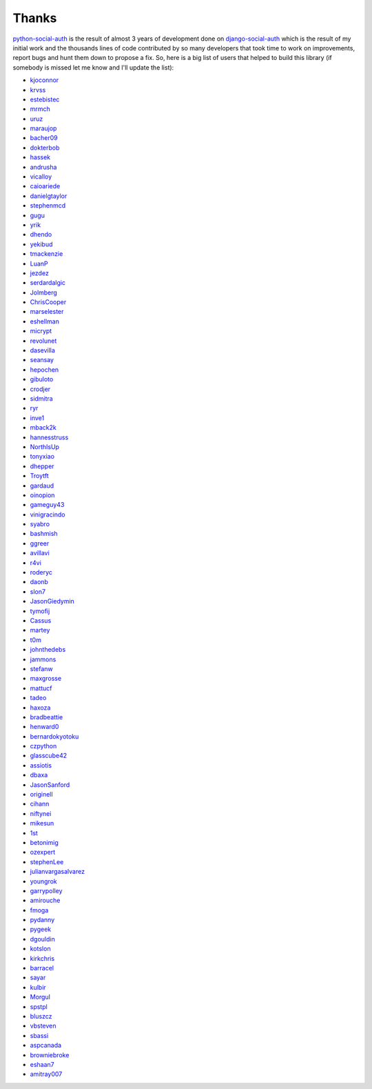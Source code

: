 Thanks
======


python-social-auth_ is the result of almost 3 years of development done on
django-social-auth_ which is the result of my initial work and the thousands
lines of code contributed by so many developers that took time to work on
improvements, report bugs and hunt them down to propose a fix. So, here is
a big list of users that helped to build this library (if somebody is missed
let me know and I'll update the list):

* kjoconnor_
* krvss_
* estebistec_
* mrmch_
* uruz_
* maraujop_
* bacher09_
* dokterbob_
* hassek_
* andrusha_
* vicalloy_
* caioariede_
* danielgtaylor_
* stephenmcd_
* gugu_
* yrik_
* dhendo_
* yekibud_
* tmackenzie_
* LuanP_
* jezdez_
* serdardalgic_
* Jolmberg_
* ChrisCooper_
* marselester_
* eshellman_
* micrypt_
* revolunet_
* dasevilla_
* seansay_
* hepochen_
* gibuloto_
* crodjer_
* sidmitra_
* ryr_
* inve1_
* mback2k_
* hannesstruss_
* NorthIsUp_
* tonyxiao_
* dhepper_
* Troytft_
* gardaud_
* oinopion_
* gameguy43_
* vinigracindo_
* syabro_
* bashmish_
* ggreer_
* avillavi_
* r4vi_
* roderyc_
* daonb_
* slon7_
* JasonGiedymin_
* tymofij_
* Cassus_
* martey_
* t0m_
* johnthedebs_
* jammons_
* stefanw_
* maxgrosse_
* mattucf_
* tadeo_
* haxoza_
* bradbeattie_
* henward0_
* bernardokyotoku_
* czpython_
* glasscube42_
* assiotis_
* dbaxa_
* JasonSanford_
* originell_
* cihann_
* niftynei_
* mikesun_
* 1st_
* betonimig_
* ozexpert_
* stephenLee_
* julianvargasalvarez_
* youngrok_
* garrypolley_
* amirouche_
* fmoga_
* pydanny_
* pygeek_
* dgouldin_
* kotslon_
* kirkchris_
* barracel_
* sayar_
* kulbir_
* Morgul_
* spstpl_
* bluszcz_
* vbsteven_
* sbassi_
* aspcanada_
* browniebroke_
* eshaan7_
* amitray007_


.. _python-social-auth: https://github.com/python-social-auth
.. _django-social-auth: https://github.com/omab/django-social-auth
.. _kjoconnor: https://github.com/kjoconnor
.. _krvss: https://github.com/krvss
.. _estebistec: https://github.com/estebistec
.. _mrmch: https://github.com/mrmch
.. _uruz: https://github.com/uruz
.. _maraujop: https://github.com/maraujop
.. _bacher09: https://github.com/bacher09
.. _dokterbob: https://github.com/dokterbob
.. _hassek: https://github.com/hassek
.. _andrusha: https://github.com/andrusha
.. _vicalloy: https://github.com/vicalloy
.. _caioariede: https://github.com/caioariede
.. _danielgtaylor: https://github.com/danielgtaylor
.. _stephenmcd: https://github.com/stephenmcd
.. _gugu: https://github.com/gugu
.. _yrik: https://github.com/yrik
.. _dhendo: https://github.com/dhendo
.. _yekibud: https://github.com/yekibud
.. _tmackenzie: https://github.com/tmackenzie
.. _LuanP: https://github.com/LuanP
.. _jezdez: https://github.com/jezdez
.. _serdardalgic: https://github.com/serdardalgic
.. _Jolmberg: https://github.com/Jolmberg
.. _ChrisCooper: https://github.com/ChrisCooper
.. _marselester: https://github.com/marselester
.. _eshellman: https://github.com/eshellman
.. _micrypt: https://github.com/micrypt
.. _revolunet: https://github.com/revolunet
.. _dasevilla: https://github.com/dasevilla
.. _seansay: https://github.com/seansay
.. _hepochen: https://github.com/hepochen
.. _gibuloto: https://github.com/gibuloto
.. _crodjer: https://github.com/crodjer
.. _sidmitra: https://github.com/sidmitra
.. _ryr: https://github.com/ryr
.. _inve1: https://github.com/inve1
.. _mback2k: https://github.com/mback2k
.. _hannesstruss: https://github.com/hannesstruss
.. _NorthIsUp: https://github.com/NorthIsUp
.. _tonyxiao: https://github.com/tonyxiao
.. _dhepper: https://github.com/dhepper
.. _Troytft: https://github.com/Troytft
.. _gardaud: https://github.com/gardaud
.. _oinopion: https://github.com/oinopion
.. _gameguy43: https://github.com/gameguy43
.. _vinigracindo: https://github.com/vinigracindo
.. _syabro: https://github.com/syabro
.. _bashmish: https://github.com/bashmish
.. _ggreer: https://github.com/ggreer
.. _avillavi: https://github.com/avillavi
.. _r4vi: https://github.com/r4vi
.. _roderyc: https://github.com/roderyc
.. _daonb: https://github.com/daonb
.. _slon7: https://github.com/slon7
.. _JasonGiedymin: https://github.com/JasonGiedymin
.. _tymofij: https://github.com/tymofij
.. _Cassus: https://github.com/Cassus
.. _martey: https://github.com/martey
.. _t0m: https://github.com/t0m
.. _johnthedebs: https://github.com/johnthedebs
.. _jammons: https://github.com/jammons
.. _stefanw: https://github.com/stefanw
.. _maxgrosse: https://github.com/maxgrosse
.. _mattucf: https://github.com/mattucf
.. _tadeo: https://github.com/tadeo
.. _haxoza: https://github.com/haxoza
.. _bradbeattie: https://github.com/bradbeattie
.. _henward0: https://github.com/henward0
.. _bernardokyotoku: https://github.com/bernardokyotoku
.. _czpython: https://github.com/czpython
.. _glasscube42: https://github.com/glasscube42
.. _assiotis: https://github.com/assiotis
.. _dbaxa: https://github.com/dbaxa
.. _JasonSanford: https://github.com/JasonSanford
.. _originell: https://github.com/originell
.. _cihann: https://github.com/cihann
.. _niftynei: https://github.com/niftynei
.. _mikesun: https://github.com/mikesun
.. _1st: https://github.com/1st
.. _betonimig: https://github.com/betonimig
.. _ozexpert: https://github.com/ozexpert
.. _stephenLee: https://github.com/stephenLee
.. _julianvargasalvarez: https://github.com/julianvargasalvarez
.. _youngrok: https://github.com/youngrok
.. _garrypolley: https://github.com/garrypolley
.. _amirouche: https://github.com/amirouche
.. _fmoga: https://github.com/fmoga
.. _pydanny: https://github.com/pydanny
.. _pygeek: https://github.com/pygeek
.. _dgouldin: https://github.com/dgouldin
.. _kotslon: https://github.com/kotslon
.. _kirkchris: https://github.com/kirkchris
.. _barracel: https://github.com/barracel
.. _sayar: https://github.com/sayar
.. _kulbir: https://github.com/kulbir
.. _Morgul: https://github.com/Morgul
.. _spstpl: https://github.com/spstpl
.. _bluszcz: https://github.com/bluszcz
.. _vbsteven: https://github.com/vbsteven
.. _sbassi: https://github.com/sbassi
.. _aspcanada: https://github.com/aspcanada
.. _browniebroke: https://github.com/browniebroke
.. _eshaan7: https://github.com/eshaan7
.. _amitray007: https://github.com/amitray007
